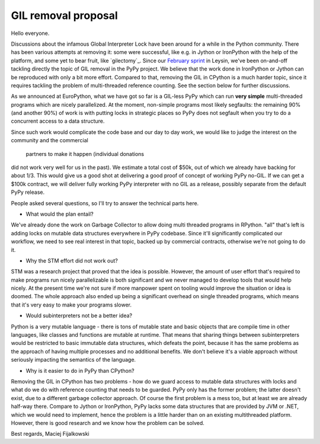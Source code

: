 GIL removal proposal
--------------------

Hello everyone.

Discussions about the infamous Global Interpreter Lock have been around for a while
in the Python community. There has been various attempts at removing it:
some were successful, like e.g. in Jython or IronPython with the help of the platform, and some yet to bear fruit, like `gilectomy`_. Since our `February sprint`_ in Leysin,
we've been on-and-off tackling directly the topic of GIL removal in the PyPy project.
We believe that the work done in IronPython or Jython can be reproduced with
only a bit more effort. Compared to that, removing the GIL in CPython is a much
harder topic, since it requires tackling the problem of multi-threaded reference
counting. See the section below for further discussions.

.. _`February sprint`: https://morepypy.blogspot.it/2017/03/leysin-winter-sprint-summary.html

As we announced at EuroPython, what we have got so far is a GIL-less PyPy
which can run **very simple** multi-threaded programs which are nicely
parallelized.  At the moment, non-simple programs most likely segfaults: the
remaining 90% (and another 90%) of work is with putting locks in strategic
places so PyPy does not segfault when you try to do a concurrent access to a
data structure.

Since such work would complicate the code base and our day to day work,
we would like to judge the interest on the community and the commercial
 partners to make it happen (individual donations
did not work very well for us in the past). We estimate a total cost of $50k,
out of which we already have backing for about 1/3. This would give us a good
shot at delivering a good proof of concept of working PyPy no-GIL. If we can get a $100k
contract, we will deliver fully working PyPy interpreter with no GIL as a release,
possibly separate from the default PyPy release.

People asked several questions, so I'll try to answer the technical parts
here.

* What would the plan entail?

We've already done the work on Garbage Collector to allow doing multi
threaded programs in RPython. "all" that's left is adding locks on mutable
data structures everywhere in PyPy codebase. Since it'll significantly complicated
our workflow, we need to see real interest in that topic, backed up by
commercial contracts, otherwise we're not going to do it.

* Why the STM effort did not work out?

STM was a research project that proved that the idea is possible. However,
the amount of user effort that's required to make programs run nicely
parallelizable is both significant and we never managed to develop tools
that would help nicely. At the present time we're not sure if more manpower
spent on tooling would improve the situation or idea is doomed. The whole
approach also ended up being a significant overhead on single threaded programs,
which means that it's very easy to make your programs slower.

* Would subinterpreters not be a better idea?

Python is a very mutable language - there is tons of mutable state and
basic objects that are compile time in other languages, like classes and functions
are mutable at runtime. That means that sharing things between subinterpreters would
be restricted to basic immutable data structures, which defeats the point,
because it has the same problems as the approach of having multiple processes and
no additional benefits.
We don't believe it's a viable approach without
seriously impacting the semantics of the language.

* Why is it easier to do in PyPy than CPython?

Removing the GIL in CPython has two problems - how do we guard access to mutable
data structures with locks and what do we do with reference counting that needs
to be guarded. PyPy only has the former problem; the latter doesn't exist,
due to a different garbage collector approach.  Of course the first problem
is a mess too, but at least we are already half-way there. Compare to Jython
or IronPython, PyPy lacks some data structures that are provided by JVM or .NET,
which we would need to implement, hence the problem is a little harder
than on an existing multithreaded platform. However, there is good research
and we know how the problem can be solved.

Best regards,
Maciej Fijalkowski

